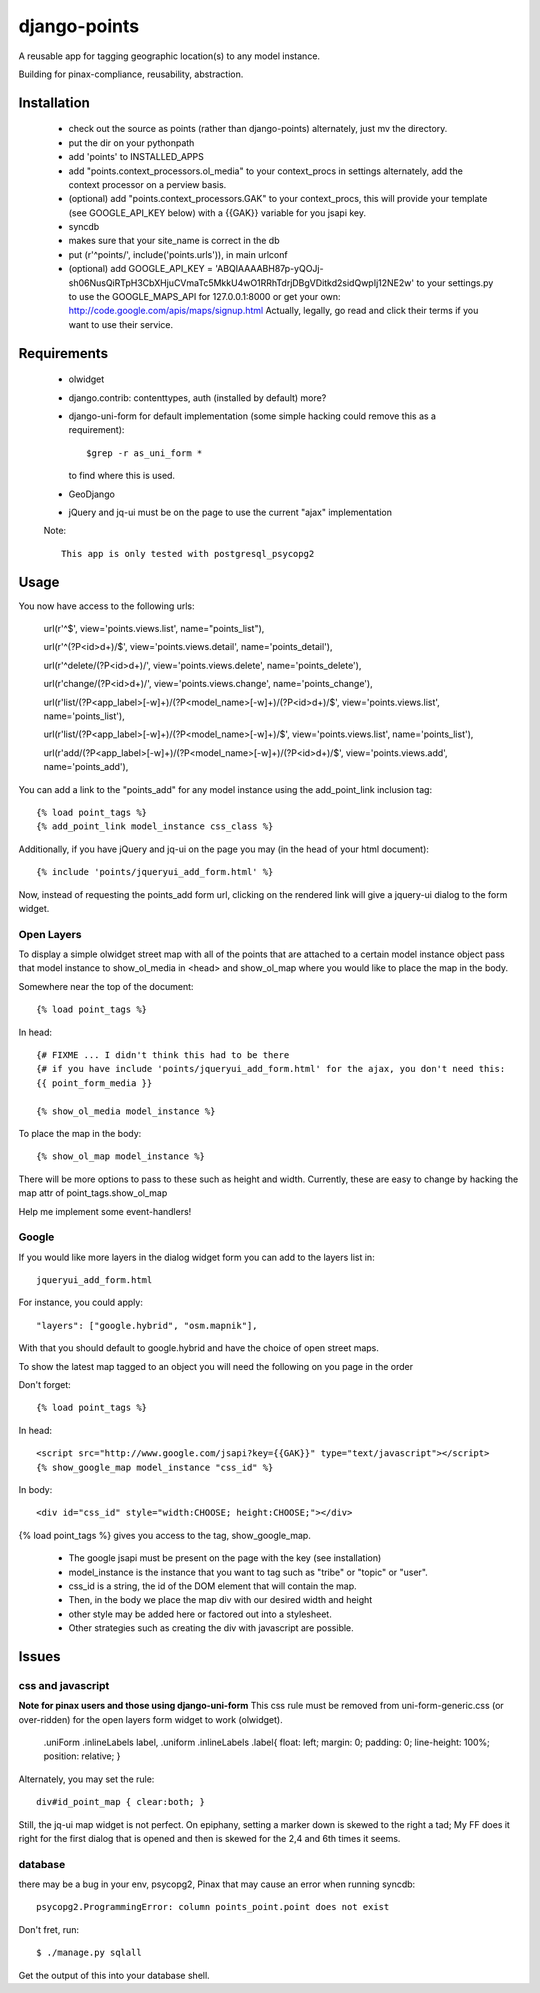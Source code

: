 =============
django-points
=============

A reusable app for tagging geographic location(s) to any model instance.

Building for pinax-compliance, reusability, abstraction.

Installation
------------
    * check out the source as points (rather than django-points)
      alternately, just mv the directory.
    * put the dir on your pythonpath
    * add 'points' to INSTALLED_APPS
    * add "points.context_processors.ol_media" to your context_procs in settings
      alternately, add the context processor on a perview basis.
    * (optional) add "points.context_processors.GAK" to your context_procs, this will provide your
      template (see GOOGLE_API_KEY below) with a {{GAK}} variable for you jsapi key.

    * syncdb
    * makes sure that your site_name is correct in the db
    * put (r'^points/', include('points.urls')), in main urlconf
    * (optional) add
      GOOGLE_API_KEY = 
      'ABQIAAAABH87p-yQOJj-sh06NusQiRTpH3CbXHjuCVmaTc5MkkU4wO1RRhTdrjDBgVDitkd2sidQwpIj12NE2w'
      to your settings.py to use the GOOGLE_MAPS_API for 127.0.0.1:8000 or get your own:
      http://code.google.com/apis/maps/signup.html
      Actually, legally, go read and click their terms if you want to use their service.

Requirements
------------
    * olwidget
    * django.contrib: contenttypes, auth (installed by default) more?
    * django-uni-form for default implementation (some simple hacking
      could remove this as a requirement)::

            $grep -r as_uni_form *

      to find where this is used.
    * GeoDjango
    * jQuery and jq-ui must be on the page to use the current
      "ajax" implementation

    Note::

        This app is only tested with postgresql_psycopg2


Usage
-----
    
You now have access to the following urls:

    url(r'^$', view='points.views.list', name="points_list"),
        
    url(r'^(?P<id>\d+)/$', view='points.views.detail', name='points_detail'),

    url(r'^delete/(?P<id>\d+)/', view='points.views.delete', name='points_delete'),

    url(r'change/(?P<id>\d+)/', view='points.views.change', name='points_change'),

    url(r'list/(?P<app_label>[-\w]+)/(?P<model_name>[-\w]+)/(?P<id>\d+)/$', view='points.views.list', name='points_list'),

    url(r'list/(?P<app_label>[-\w]+)/(?P<model_name>[-\w]+)/$', view='points.views.list', name='points_list'),

    url(r'add/(?P<app_label>[-\w]+)/(?P<model_name>[-\w]+)/(?P<id>\d+)/$', view='points.views.add', name='points_add'),

You can add a link to the "points_add" for any model instance using the add_point_link inclusion tag::

    {% load point_tags %}
    {% add_point_link model_instance css_class %}

Additionally, if you have jQuery and jq-ui on the page you may (in the head of your html document)::

    {% include 'points/jqueryui_add_form.html' %}

Now, instead of requesting the points_add form url,
clicking on the rendered link will give a jquery-ui dialog to the form widget.

Open Layers
+++++++++++

To display a simple olwidget street map
with all of the points that are attached to a certain model instance object
pass that model instance to show_ol_media in <head> and show_ol_map where you would like to place the map in the body.

Somewhere near the top of the document::

    {% load point_tags %}

In head::

    {# FIXME ... I didn't think this had to be there
    {# if you have include 'points/jqueryui_add_form.html' for the ajax, you don't need this:
    {{ point_form_media }}

    {% show_ol_media model_instance %}

To place the map in the body::

    {% show_ol_map model_instance %}

There will be more options to pass to these such as height and width.  
Currently, these are easy to change by hacking the map attr of point_tags.show_ol_map

Help me implement some event-handlers!


Google
++++++

If you would like more layers in the dialog widget form you can add to the layers list in::

    jqueryui_add_form.html

For instance, you could apply::

    "layers": ["google.hybrid", "osm.mapnik"],

With that you should default to google.hybrid and have the choice of open street maps.

To show the latest map tagged to an object you will need the following on you page in the order

Don't forget::

    {% load point_tags %}

In head::

    <script src="http://www.google.com/jsapi?key={{GAK}}" type="text/javascript"></script>
    {% show_google_map model_instance "css_id" %}

In body::

    <div id="css_id" style="width:CHOOSE; height:CHOOSE;"></div>

{% load point_tags %} gives you access to the tag, show_google_map.

  * The google jsapi must be present on the page with the key (see installation)
  * model_instance is the instance that you want to tag such as "tribe" or "topic" or "user".
  * css_id is a string, the id of the DOM element that will contain the map.
  * Then, in the body we place the map div with our desired width and height
  * other style may be added here or factored out into a stylesheet.
  * Other strategies such as creating the div with javascript are possible.

Issues
------

css and javascript
++++++++++++++++++

**Note for pinax users and those using django-uni-form**
This css rule must be removed from uni-form-generic.css (or over-ridden)
for the open layers form widget to work (olwidget).

    .uniForm .inlineLabels label,
    .uniform .inlineLabels .label{ float: left; margin: 0; padding: 0; line-height: 100%; position: relative; }

Alternately, you may set the rule::
            
    div#id_point_map { clear:both; }

Still, the jq-ui map widget is not perfect.  On epiphany, setting a marker down is skewed to the right a tad;
My FF does it right for the first dialog that is opened and then is skewed for the 2,4 and 6th times it seems.

database
++++++++

there may be a bug in your env,
psycopg2, Pinax that may cause an error when running syncdb::

    psycopg2.ProgrammingError: column points_point.point does not exist

Don't fret, run::

    $ ./manage.py sqlall

Get the output of this into your database shell.	

